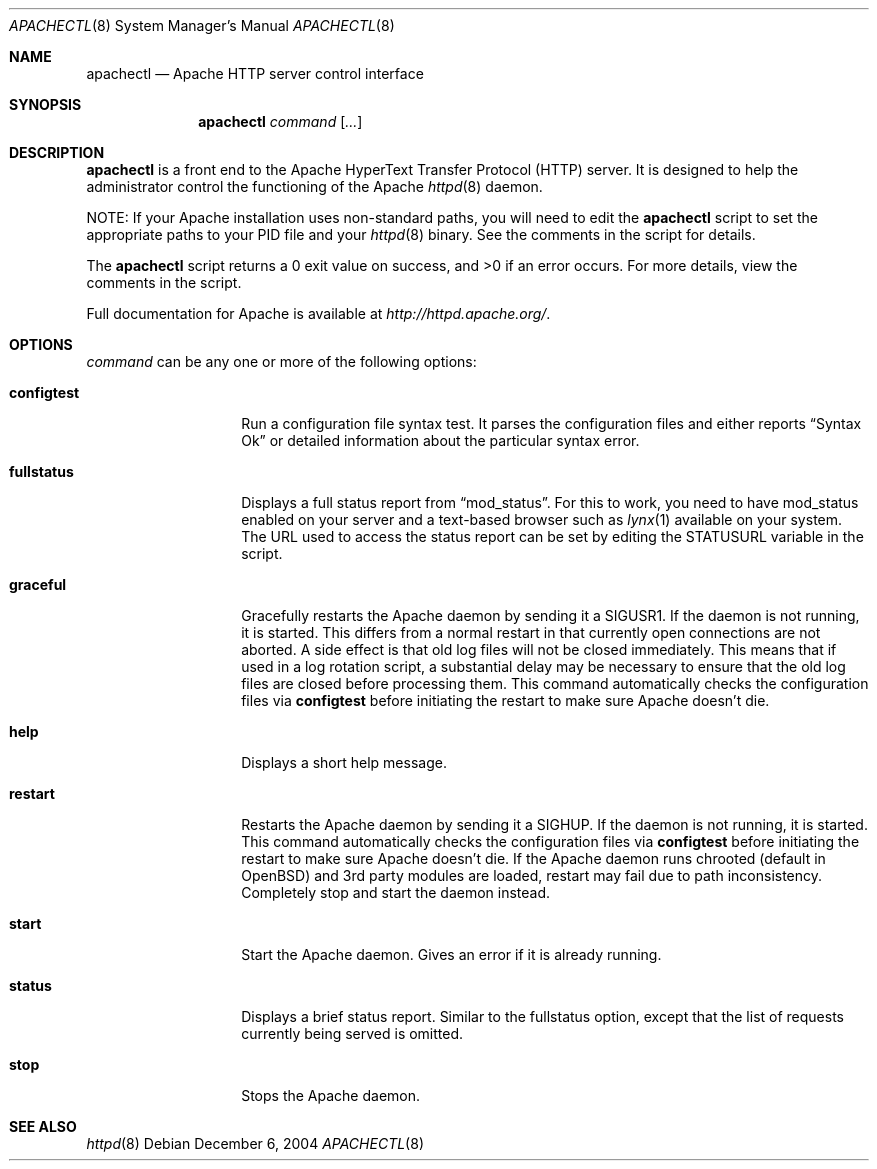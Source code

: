.\"	$OpenBSD$
.\"
.\" ====================================================================
.\" The Apache Software License, Version 1.1
.\"
.\" Copyright (c) 2000-2003 The Apache Software Foundation.  All rights
.\" reserved.
.\"
.\" Redistribution and use in source and binary forms, with or without
.\" modification, are permitted provided that the following conditions
.\" are met:
.\"
.\" 1. Redistributions of source code must retain the above copyright
.\"    notice, this list of conditions and the following disclaimer.
.\"
.\" 2. Redistributions in binary form must reproduce the above copyright
.\"    notice, this list of conditions and the following disclaimer in
.\"    the documentation and/or other materials provided with the
.\"    distribution.
.\"
.\" 3. The end-user documentation included with the redistribution,
.\"    if any, must include the following acknowledgment:
.\"       "This product includes software developed by the
.\"        Apache Software Foundation (http://www.apache.org/)."
.\"    Alternately, this acknowledgment may appear in the software itself,
.\"    if and wherever such third-party acknowledgments normally appear.
.\"
.\" 4. The names "Apache" and "Apache Software Foundation" must
.\"    not be used to endorse or promote products derived from this
.\"    software without prior written permission. For written
.\"    permission, please contact apache@apache.org.
.\"
.\" 5. Products derived from this software may not be called "Apache",
.\"    nor may "Apache" appear in their name, without prior written
.\"    permission of the Apache Software Foundation.
.\"
.\" THIS SOFTWARE IS PROVIDED ``AS IS'' AND ANY EXPRESSED OR IMPLIED
.\" WARRANTIES, INCLUDING, BUT NOT LIMITED TO, THE IMPLIED WARRANTIES
.\" OF MERCHANTABILITY AND FITNESS FOR A PARTICULAR PURPOSE ARE
.\" DISCLAIMED.  IN NO EVENT SHALL THE APACHE SOFTWARE FOUNDATION OR
.\" ITS CONTRIBUTORS BE LIABLE FOR ANY DIRECT, INDIRECT, INCIDENTAL,
.\" SPECIAL, EXEMPLARY, OR CONSEQUENTIAL DAMAGES (INCLUDING, BUT NOT
.\" LIMITED TO, PROCUREMENT OF SUBSTITUTE GOODS OR SERVICES; LOSS OF
.\" USE, DATA, OR PROFITS; OR BUSINESS INTERRUPTION) HOWEVER CAUSED AND
.\" ON ANY THEORY OF LIABILITY, WHETHER IN CONTRACT, STRICT LIABILITY,
.\" OR TORT (INCLUDING NEGLIGENCE OR OTHERWISE) ARISING IN ANY WAY OUT
.\" OF THE USE OF THIS SOFTWARE, EVEN IF ADVISED OF THE POSSIBILITY OF
.\" SUCH DAMAGE.
.\" ====================================================================
.\"
.\" This software consists of voluntary contributions made by many
.\" individuals on behalf of the Apache Software Foundation.  For more
.\" information on the Apache Software Foundation, please see
.\" <http://www.apache.org/>.
.\"
.\" Portions of this software are based upon public domain software
.\" originally written at the National Center for Supercomputing Applications,
.\" University of Illinois, Urbana-Champaign.
.\"
.Dd December 6, 2004
.Dt APACHECTL 8
.Os
.Sh NAME
.Nm apachectl
.Nd Apache HTTP server control interface
.Sh SYNOPSIS
.Nm
.Ar command
.Op Ar ...
.Sh DESCRIPTION
.Nm
is a front end to the Apache HyperText Transfer Protocol (HTTP) server.
It is designed to help the administrator control the
functioning of the Apache
.Xr httpd 8
daemon.
.Pp
NOTE:
If your Apache installation uses non-standard paths,
you will need to edit the
.Nm
script to set the appropriate paths to your PID file and your
.Xr httpd 8
binary.
See the comments in the script for details.
.Pp
The
.Nm
script returns a 0 exit value on success, and \*(Gt0 if an error occurs.
For more details, view the comments in the script.
.Pp
Full documentation for Apache is available at
.Pa http://httpd.apache.org/ .
.Sh OPTIONS
.Ar command
can be any one or more of the following options:
.Bl -tag -width "configtestXX"
.It Ic configtest
Run a configuration file syntax test.
It parses the configuration files and either reports
.Dq Syntax Ok
or detailed information about the particular syntax error.
.It Ic fullstatus
Displays a full status report from
.Dq mod_status .
For this to work, you need to have mod_status enabled on your server
and a text-based browser such as
.Xr lynx 1
available on your system.
The URL used to access the status report can be set by editing the
.Dv STATUSURL
variable in the script.
.It Ic graceful
Gracefully restarts the Apache daemon by sending it a
.Dv SIGUSR1 .
If the daemon is not running, it is started.
This differs from a normal restart
in that currently open connections are not aborted.
A side effect is that old log files will not be closed immediately.
This means that if used in a log rotation script,
a substantial delay may be necessary to ensure that
the old log files are closed before processing them.
This command automatically checks the configuration files via
.Ic configtest
before initiating the restart to make sure Apache doesn't die.
.It Ic help
Displays a short help message.
.It Ic restart
Restarts the Apache daemon by sending it a
.Dv SIGHUP .
If the daemon is not running, it is started.
This command automatically checks the configuration files via
.Ic configtest
before initiating the restart to make sure Apache doesn't die.
If the Apache daemon runs chrooted
(default in
.Ox )
and 3rd party modules are loaded,
restart may fail due to path inconsistency.
Completely stop and start the daemon instead.
.It Ic start
Start the Apache daemon.
Gives an error if it is already running.
.It Ic status
Displays a brief status report.
Similar to the fullstatus option,
except that the list of requests currently being served is omitted.
.It Ic stop
Stops the Apache daemon.
.El
.Sh SEE ALSO
.Xr httpd 8
